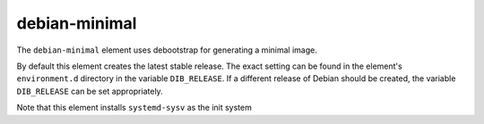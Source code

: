 ==============
debian-minimal
==============

The ``debian-minimal`` element uses debootstrap for generating a
minimal image.

By default this element creates the latest stable release.  The exact
setting can be found in the element's ``environment.d`` directory in
the variable ``DIB_RELEASE``.  If a different release of Debian should
be created, the variable ``DIB_RELEASE`` can be set appropriately.

Note that this element installs ``systemd-sysv`` as the init system

.. element_deps::

